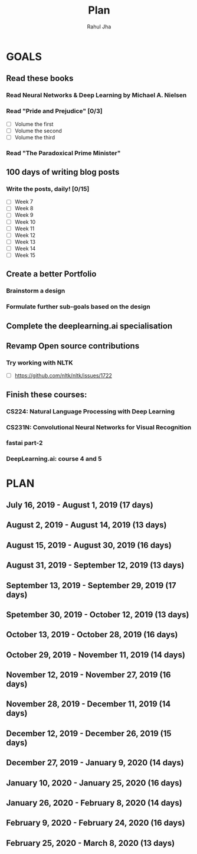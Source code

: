 #+TITLE: Plan
#+AUTHOR: Rahul Jha
#+EMAIL: rahul722j@gmail.com
#+TAGS: read write dev task event meeting

* GOALS
** Read these books
*** Read Neural Networks & Deep Learning by Michael A. Nielsen
    :PROPERTIES:
    :ESTIMATED: 30
    :ACTUAL:
    :OWNER: RJ722
    :ID: READ.1562245628
    :TASKID: READ.1562245628
    :END:
*** Read "Pride and Prejudice" [0/3]
    :PROPERTIES:
    :ESTIMATED: 15
    :ACTUAL:
    :OWNER: RJ722
    :ID: READ.1557995782
    :TASKID: READ.1557995782
    :END:
    - [ ] Volume the first
    - [ ] Volume the second
    - [ ] Volume the third
*** Read "The Paradoxical Prime Minister"
    :PROPERTIES:
    :ESTIMATED: 45
    :ACTUAL:
    :OWNER: RJ722
    :ID: READ.1560490772
    :TASKID: READ.1560490772
    :END:
** 100 days of writing blog posts
*** Write the posts, daily! [0/15]
    :PROPERTIES:
    :ESTIMATED: 150
    :ACTUAL:
    :OWNER: RJ722
    :ID: WRITE.1558159950
    :TASKID: WRITE.1558159950
    :END:
    - [ ] Week 7
    - [ ] Week 8
    - [ ] Week 9
    - [ ] Week 10
    - [ ] Week 11
    - [ ] Week 12
    - [ ] Week 13
    - [ ] Week 14
    - [ ] Week 15
** Create a better Portfolio
*** Brainstorm a design
    :PROPERTIES:
    :ESTIMATED: 2
    :ACTUAL:
    :OWNER: RJ722
    :ID: DEV.1558160083
    :TASKID: DEV.1558160083
    :END:
*** Formulate further sub-goals based on the design
    :PROPERTIES:
    :ESTIMATED: 0.5
    :ACTUAL:
    :OWNER: RJ722
    :ID: TASK.1558161190
    :TASKID: TASK.1558161190
    :END:

** Complete the deeplearning.ai specialisation
** Revamp Open source contributions
*** Try working with NLTK
    :PROPERTIES:
    :ESTIMATED: 10
    :ACTUAL:
    :OWNER: RJ722
    :ID: DEV.1558508887
    :TASKID: DEV.1558508887
    :END:
    - [ ] https://github.com/nltk/nltk/issues/1722

** Finish these courses:
*** CS224: Natural Language Processing with Deep Learning
    :PROPERTIES:
    :ESTIMATED: 35
    :ACTUAL:
    :OWNER: RJ722
    :ID: TASK.1562246395
    :TASKID: TASK.1562246395
    :END:
*** CS231N: Convolutional Neural Networks for Visual Recognition
    :PROPERTIES:
    :ESTIMATED: 30
    :ACTUAL:
    :OWNER: RJ722
    :ID: TASK.1562244243
    :TASKID: TASK.1562244243
    :END:
*** fastai part-2
    :PROPERTIES:
    :ESTIMATED: 21
    :ACTUAL:
    :OWNER: RJ722
    :ID: TASK.1562243970
    :TASKID: TASK.1562243970
    :END:
*** DeepLearning.ai: course 4 and 5
    :PROPERTIES:
    :ESTIMATED: 10
    :ACTUAL:
    :OWNER: RJ722
    :ID: TASK.1558163905
    :TASKID: TASK.1558163905
    :END:

    
* PLAN
** July      16, 2019 - August     1, 2019 (17 days)
** August     2, 2019 - August    14, 2019 (13 days)
** August    15, 2019 - August    30, 2019 (16 days)
** August    31, 2019 - September 12, 2019 (13 days)
** September 13, 2019 - September 29, 2019 (17 days)
** Spetember 30, 2019 - October   12, 2019 (13 days)
** October   13, 2019 - October   28, 2019 (16 days)
** October   29, 2019 - November  11, 2019 (14 days)
** November  12, 2019 - November  27, 2019 (16 days)
** November  28, 2019 - December  11, 2019 (14 days)
** December  12, 2019 - December  26, 2019 (15 days)
** December  27, 2019 - January    9, 2020 (14 days)
** January   10, 2020 - January   25, 2020 (16 days)
** January   26, 2020 - February   8, 2020 (14 days)
** February   9, 2020 - February  24, 2020 (16 days)
** February  25, 2020 - March      8, 2020 (13 days)

